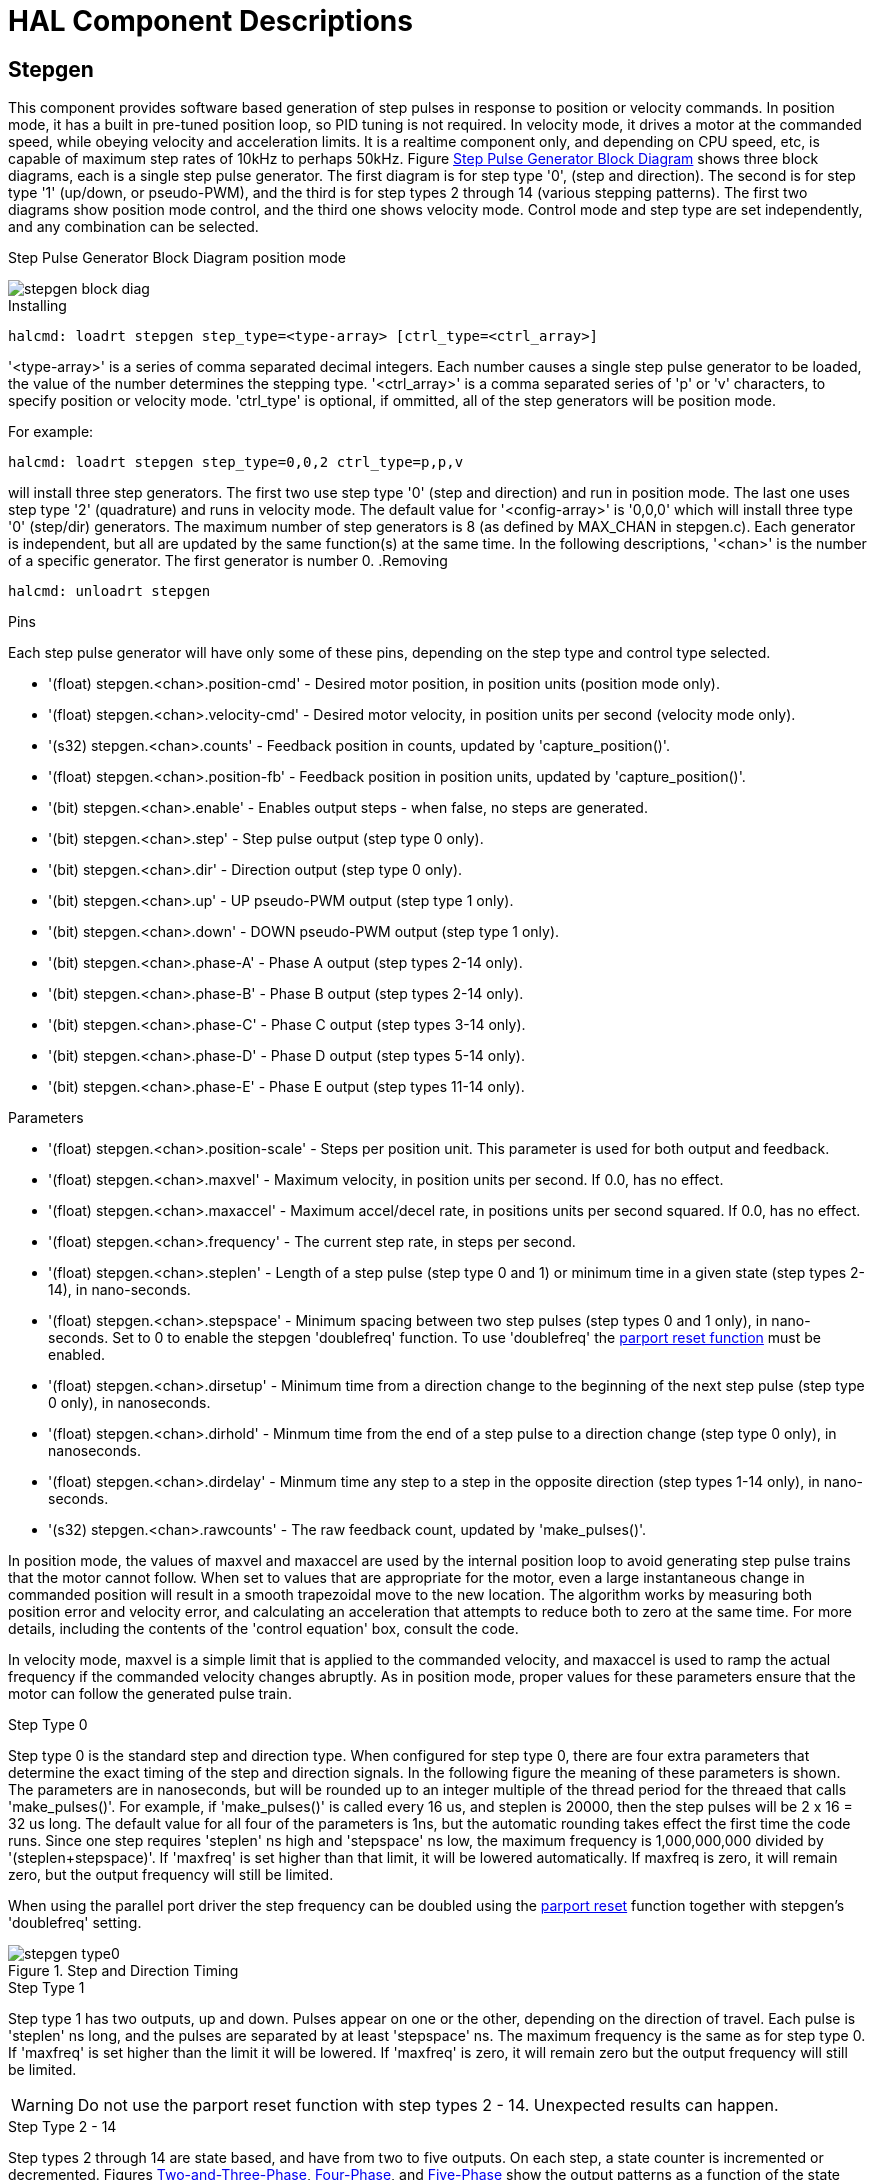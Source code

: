 
:imagesdir: hal/images

= HAL Component Descriptions

[[cha:realtime-components]] (((Realtime Components)))

[[sec:Stepgen]]
== Stepgen(((stepgen)))

This component provides software based generation of step pulses in
response to position or velocity commands. In position mode, it has a
built in pre-tuned position loop, so PID tuning is not required. In
velocity mode, it drives a motor at the commanded speed, while obeying
velocity and acceleration limits. It is a realtime component only, and
depending on CPU speed, etc, is capable of maximum step rates of 10kHz
to perhaps 50kHz. Figure <<fig:Stepgen-Block-Diag,Step Pulse Generator Block Diagram>>
shows three block diagrams, each is a single step pulse generator.
The first diagram is for step type '0', (step and direction). The second is
for step type '1' (up/down, or pseudo-PWM), and the third is for step types 2
through 14 (various stepping patterns). The first two diagrams show position
mode control, and the third one shows velocity mode. Control mode and
step type are set independently, and any combination can be selected.

[[fig:Stepgen-Block-Diag]]
.Step Pulse Generator Block Diagram position mode
(((Stepgen Block Diagram)))

image::stepgen-block-diag.png[align="center"]

.Installing

----
halcmd: loadrt stepgen step_type=<type-array> [ctrl_type=<ctrl_array>]
----

'<type-array>' is a series of comma separated decimal integers. Each
number causes a
single step pulse generator to be loaded, the value of the number
 determines the stepping type. '<ctrl_array>' is a comma separated
series of 'p' or 'v' characters, to specify position or velocity
mode. 'ctrl_type' is optional, if ommitted, all of the step generators
will be position
mode. 

For example:
----
halcmd: loadrt stepgen step_type=0,0,2 ctrl_type=p,p,v
----

will install three step generators. The first two use step type '0'
(step and direction) and run in position mode. The last one uses step
type '2' (quadrature) and runs in velocity mode. The default value for
'<config-array>' is '0,0,0' which will install three type '0'
(step/dir) generators. The maximum
number of step generators is 8 (as defined by MAX_CHAN in stepgen.c).
Each generator is independent, but all are updated by the same
 function(s) at the same time. In the following descriptions, '<chan>'
is the number of a specific generator. The first generator is number 0.
(((Stepgen Block Diagram)))
.Removing

----
halcmd: unloadrt stepgen
----

.Pins

Each step pulse generator will have only some of these pins, depending
on the step type and control type selected.

* '(float) stepgen.<chan>.position-cmd' - Desired motor position, in
   position units (position mode only).
* '(float) stepgen.<chan>.velocity-cmd' - Desired motor velocity, in
   position units per second (velocity mode only).
* '(s32) stepgen.<chan>.counts' - Feedback position in counts,
   updated by 'capture_position()'.
* '(float) stepgen.<chan>.position-fb' - Feedback position in
   position units, updated by 'capture_position()'.
* '(bit) stepgen.<chan>.enable' - Enables output steps - when false,
   no steps are generated.
* '(bit) stepgen.<chan>.step' - Step pulse output (step type 0 only).
* '(bit) stepgen.<chan>.dir' - Direction output (step type 0 only).
* '(bit) stepgen.<chan>.up' - UP pseudo-PWM output (step type 1 only).
* '(bit) stepgen.<chan>.down' - DOWN pseudo-PWM output (step type 1 only).
* '(bit) stepgen.<chan>.phase-A' - Phase A output (step types 2-14 only).
* '(bit) stepgen.<chan>.phase-B' - Phase B output (step types 2-14 only).
* '(bit) stepgen.<chan>.phase-C' - Phase C output (step types 3-14 only).
* '(bit) stepgen.<chan>.phase-D' - Phase D output (step types 5-14 only).
* '(bit) stepgen.<chan>.phase-E' - Phase E output (step types 11-14 only).

.Parameters[[sub:stepgen-parameters]]

* '(float) stepgen.<chan>.position-scale' - Steps per position unit.
   This parameter is used for both output and feedback.
* '(float) stepgen.<chan>.maxvel' - Maximum velocity, in position
   units per second. If 0.0, has no effect.
* '(float) stepgen.<chan>.maxaccel' - Maximum accel/decel rate, in
   positions units per second squared.
   If 0.0, has no effect.
* '(float) stepgen.<chan>.frequency' - The current step rate, in
   steps per second.
* '(float) stepgen.<chan>.steplen' - Length of a step pulse (step
   type 0 and 1) or minimum time in a
   given state (step types 2-14), in nano-seconds.
* '(float) stepgen.<chan>.stepspace' - Minimum spacing between two
   step pulses (step types 0 and 1 only), in nano-seconds. Set to 0 to
   enable the stepgen 'doublefreq' function. To use 'doublefreq' the
   <<sub:parport-functions,parport reset function>> must be enabled.
* '(float) stepgen.<chan>.dirsetup' - Minimum time from a direction
   change to the beginning of the next
   step pulse (step type 0 only), in nanoseconds.
* '(float) stepgen.<chan>.dirhold' - Minmum time from the end of a
   step pulse to a direction change
   (step type 0 only), in nanoseconds.
* '(float) stepgen.<chan>.dirdelay' - Minmum time any step to a step
   in the opposite direction (step
   types 1-14 only), in nano-seconds.
* '(s32) stepgen.<chan>.rawcounts' - The raw feedback count, updated
   by 'make_pulses()'. 

In position mode, the values of maxvel and maxaccel are used by the
internal position loop to avoid generating step pulse trains that the
motor cannot follow. When set to values that are appropriate for the
motor, even a large instantaneous change in commanded position will
result in a smooth trapezoidal move to the new location. The algorithm
works by measuring both position error and velocity error, and
calculating an acceleration that attempts to reduce both to zero at the
same time. For more details, including the contents of the 'control
equation' box, consult the code.

In velocity mode, maxvel is a simple limit that is applied to the
commanded velocity, and maxaccel is used to ramp the actual frequency
if the commanded velocity changes abruptly. As in position mode, proper
values for these parameters ensure that the motor can follow the
generated pulse train.

[[sub:Stepgen-Step-Types]]
.Step Types

.Step Type 0
Step type 0 is the standard step and direction type. When configured for
step type 0, there are four extra parameters that determine the exact
timing of the step and direction signals. In the following figure 
the meaning of these parameters is shown. The
parameters are in nanoseconds, but will be rounded up to an integer
multiple of the thread period for the threaed that calls
'make_pulses()'. For example, if 'make_pulses()' is called every 16 us,
and steplen is 20000, then the step pulses will
be 2 x 16 = 32 us long. The default value for all four of the parameters
is 1ns, but the automatic rounding takes effect the first time the code
 runs. Since one step requires 'steplen' ns high and 'stepspace' ns
low, the maximum frequency is 1,000,000,000 divided by
'(steplen+stepspace)'. If 'maxfreq' is set higher than that limit, it
will be lowered automatically. If
maxfreq is zero, it will remain zero, but the output frequency will
still be limited.

When using the parallel port driver the step frequency can be doubled using
the <<sub:parport-functions,parport reset>> function together with stepgen's
'doublefreq' setting.

[[fig:StepDir-timing]]
.Step and Direction Timing

image::stepgen-type0.png[align="center"]

.Step Type 1
Step type 1 has two outputs, up and down. Pulses appear on one or the
other, depending on the direction of travel. Each pulse is 'steplen' ns
long, and the pulses are separated by at least 'stepspace' ns. The
maximum frequency is the same as for step type 0. If 'maxfreq' is set
higher than the limit it will be lowered. If 'maxfreq' is zero, it
will remain zero but the output frequency will still be
limited.

[WARNING]
Do not use the parport reset function with step types 2 - 14. Unexpected
results can happen.

.Step Type 2 - 14
Step types 2 through 14 are state based, and have from two to five
outputs. On each step, a state counter is incremented or decremented.
Figures <<fig:Two-and-Three-Phase,Two-and-Three-Phase>>, <<fig:Four-Phase,Four-Phase>>, and 
<<fig:Five-Phase,Five-Phase>> show the output patterns as a function of the state
counter. The maximum frequency is 1,000,000,000 divided by 'steplen',
and as in the other modes, 'maxfreq' will be lowered if it is above the
limit.

[[fig:Two-and-Three-Phase]]
.Two-and-Three-Phase Step Types
(((Two and Three Phase)))

image::stepgen-type2-4.png[align="center"]

[[fig:Four-Phase]]
.Four-Phase Step Types
(((Four Phase)))

image::stepgen-type5-10.png[align="center", width=800]

[[fig:Five-Phase]]
.Five-Phase Step Types
(((Five Phase)))

image::stepgen-type11-14.png[align="center"]

.Functions

The component exports three functions. Each function acts on all of
the step pulse generators - running different generators in different
threads is not supported.

* '(funct) stepgen.make-pulses' - High speed function to generate
   and count pulses (no floating point).
* '(funct) stepgen.update-freq' - Low speed function does position
   to velocity conversion, scaling and limiting.
* '(funct) stepgen.capture-position' - Low speed function for
   feedback, updates latches and scales position.

The high speed function 'stepgen.make-pulses' should be run in a very
fast thread, from 10 to 50 us depending on the
capabilities of the computer. That thread's period determines the
 maximum step frequency, since 'steplen', 'stepspace', 'dirsetup',
'dirhold', and 'dirdelay' are all rounded up to a integer multiple of
the thread periond in
nanoseconds. The other two functions can be called at a much lower
rate.

[[sec:PWMgen]]
== PWMgen(((pwmgen)))

This component provides software based generation of PWM (Pulse Width
Modulation) and PDM (Pulse Density Modulation) waveforms. It is a
realtime component only, and depending on CPU speed, etc, is capable of
PWM frequencies from a few hundred Hertz at pretty good resolution, to
perhaps 10KHz with limited resolution.

.Installing

----
loadrt pwmgen output_type=<config-array>
----

The '<config-array>' is a series of comma separated decimal integers. Each
number causes a single PWM generator to be loaded, the value of the number
determines the output type. The following example will install three PWM
generators. There is no default value, if '<config-array>' is not specified,
no PWM generators will be installed. The maximum number of frequency generators
is 8 (as defined by MAX_CHAN in pwmgen.c). Each generator is independent,
but all are updated by the same function(s) at the same time. In the following
descriptions, '<chan>' is the number of a specific generator. The first
generator is number 0.

.Example
----
loadrt pwmgen output_type=0,1,2
----

.Removing

----
unloadrt pwmgen
----

.Output Types

The PWM generator supports three different 'output types'.

* 'Output type 0' - PWM output pin only. Only positive commands are accepted,
   negative values are treated as zero (and will be affected by the parameter
   'min-dc' if it is non-zero).

* 'Output type 1' - PWM/PDM and direction pins. Positive and negative inputs
   will be output as positive and negative PWM. The direction pin is false
   for positive commands, and true for negative commands. If your control
   needs positive PWM for both CW and CCW use the <<sub:abs,abs>> component
   to convert your PWM signal to positive value when a negative input is input.

* 'Output type 2' - UP and DOWN pins. For positive commands, the PWM signal
   appears on the up output, and the down output remains false. For negative
   commands, the PWM signal appears on the down output, and the up output
   remains false. Output type 2 is suitable for driving most H-bridges.

.Pins

Each PWM generator will have the following pins:

* '(float) pwmgen.<chan>.value' - Command value, in arbitrary units.
   Will be scaled by the 'scale' parameter (see below).
* '(bit) pwmgen.<chan>.enable' - Enables or disables the PWM
   generator outputs.

Each PWM generator will also have some of these pins, depending on the
output type selected:

* '(bit) pwmgen.<chan>.pwm' - PWM (or PDM) output, (output types 0
   and 1 only).
* '(bit) pwmgen.<chan>.dir' - Direction output (output type 1 only).
* '(bit) pwmgen.<chan>.up' - PWM/PDM output for positive input value
   (output type 2 only).
* '(bit) pwmgen.<chan>.down' - PWM/PDM output for negative input
   value (output type 2 only).

.Parameters

* '(float) pwmgen.<chan>.scale' - Scaling factor to convert 'value'
   from arbitrary units to duty cycle.
* '(float) pwmgen.<chan>.pwm-freq' - Desired PWM frequency, in Hz.
   If 0.0, generates PDM instead of
    PWM. If set higher than internal limits, next call of 'update_freq()'
   will set it to the internal limit. If non-zero, and 'dither' is false,
   next call of 'update_freq()' will set it to the nearest integer
   multiple of the 'make_pulses()' function period.
* '(bit) pwmgen.<chan>.dither-pwm' - If true, enables dithering to
   achieve average PWM frequencies or
   duty cycles that are unobtainable with pure PWM. If false, both the PWM
   frequency and the duty cycle will be rounded to values that can be
   achieved exactly.
* '(float) pwmgen.<chan>.min-dc' - Minimum duty cycle, between 0.0
   and 1.0 (duty cycle will go to
   zero when disabled, regardless of this setting).
* '(float) pwmgen.<chan>.max-dc' - Maximum duty cycle, between 0.0
   and 1.0.
* '(float) pwmgen.<chan>.curr-dc' - Current duty cycle - after all
   limiting and rounding (read only).

.Functions

The component exports two functions. Each function acts on all of the
PWM generators - running different generators in different threads is
not supported.

* '(funct) pwmgen.make-pulses' - High speed function to generate PWM
   waveforms (no floating point).
* '(funct) pwmgen.update' - Low speed function to scale and limit
   value and handle other parameters.

The high speed function 'pwmgen.make-pulses' should be run in a very
fast thread, from 10 to 50 us depending on the
capabilities of the computer. That thread's period determines the
maximum PWM carrier frequency, as well as the resolution of the PWM or
PDM signals. The other function can be called at a much lower rate.

[[sec:Encoder]]
== Encoder(((encoder)))

This component provides software based counting of signals from
quadrature encoders. It is a realtime component only, and depending on
CPU speed, latency, etc, is capable of maximum count rates of 10kHz to
perhaps up to 50kHz.

The base thread should be 1/2 count speed to allow for noise and timing
variation. For example if you have a 100 pulse per revolution encoder on the
spindle and your maximnum RPM is 3000 the maximum base thread should be 25 us.
A 100 pulse per revolution encoder will have 400 counts. The spindle speed
of 3000 RPM = 50 RPS (revolutions per second). 400 * 50 = 20,000 counts per
second or 50 us between counts.

Figure <<fig:Encoder-Block-Diag,Encoder Counter Block Diagram>> is a block
diagram of one channel of encoder counter.

[[fig:Encoder-Block-Diag]]
.Encoder Counter Block Diagram
(((Encoder Block Diagram)))

image::encoder-block-diag.png[align="center"]

.Installing

----
halcmd: loadrt encoder [num_chan=<counters>]
----

'<counters>' is the number of encoder counters that you want to
install. If 'numchan' is not specified, three counters will be
installed. The maximum 
number of counters is 8 (as defined by MAX_CHAN in encoder.c). Each
counter is independent, but all are updated by the same function(s) at
 the same time. In the following descriptions, '<chan>' is the number
of a specific counter. The first counter is number 0.

.Removing

----
halcmd: unloadrt encoder
----

.Pins

* 'encoder.<chan>.counter-mode' (bit, I/O) (default: FALSE) - Enables
   counter mode. When true, the
   counter counts each rising edge of the phase-A input, ignoring the
   value on phase-B. This is useful for counting the output of a single
   channel (non-quadrature) sensor. When false, it counts in quadrature
   mode.
* 'encoder.<chan>.counts' (s32, Out) - Position in encoder counts.
* 'encoder.<chan>.counts-latched' (s32, Out) - Not used at this time.
* 'encoder.<chan>.index-enable' (bit, I/O) - When True, 'counts' and
   'position are' reset to zero on next rising edge of Phase Z. At the
   same time, 'index-enable' is reset to zero to indicate that the rising
   edge has occoured. The 'index-enable' pin is bi-directional. If
   'index-enable' is False, the Phase Z channel of the encoder will be
   ignored, and the
    counter will count normally. The encoder driver will never set
   'index-enable' True. However, some other component may do so.
* 'encoder.<chan>.latch-falling' (bit, In) (default: TRUE) - Not used
   at this time.
* 'encoder.<chan>.latch-input' (bit, In) (default: TRUE) - Not used at
   this time.
* 'encoder.<chan>.latch-rising' (bit, In) - Not used at this time.
* 'encoder.<chan>.min-speed-estimate' (float, in) - Determine the
   minimum true velocity magnitude at which
   velocity will be estimated as nonzero and postition-interpolated will
   be interpolated. The units of 'min-speed-estimate' are the same as the
   units of 'velocity' . Scale factor, in counts per length unit. Setting
   this parameter too
   low will cause it to take a long time for velocity to go to 0 after
   encoder pulses have stopped arriving.
* 'encoder.<chan>.phase-A' (bit, In) - Phase A of the quadrature encoder signal.
* 'encoder.<chan>.phase-B' (bit, In) - Phase B of the quadrature encoder signal.
* 'encoder.<chan>.phase-Z' (bit, In) - Phase Z (index pulse) of the quadrature encoder signal.
* 'encoder.<chan>.position' (float, Out) - Position in scaled units (see 'position-scale').
* 'encoder.<chan>.position-interpolated' (float, Out) - Position in
   scaled units, interpolated between
   encoder counts. The 'position-interpolated' attempts to interpolate
   between encoder counts, based on the most
   recently measured velocity. Only valid when velocity is approximately
   constant and above 'min-speed-estimate'. Do not use for position
   control, since its value is incorrect at
   low speeds, during direction reversals, and during speed changes.
   However, it allows a low ppr encoder (including a one pulse per
   revolution 'encoder') to be used for lathe threading, and may have
   other uses as well.
* 'encoder.<chan>.position-latched (float, Out)' - Not used at this time.
* 'encoder.<chan>.position-scale (float, I/O)' - Scale factor, in
   counts per length unit. For example, if
   position-scale is 500, then 1000 counts of the encoder will be reported
   as a position of 2.0 units.
* 'encoder.<chan>.rawcounts (s32, In)' - The raw count, as determined
   by update-counters. This value is
   updated more frequently than counts and position. It is also unaffected
   by reset or the index pulse.
* 'encoder.<chan>.reset' (bit, In) - When True, force 'counts' and
   'position' to zero immediately.
* 'encoder.<chan>.velocity' (float, Out) - Velocity in scaled units per
   second. 'encoder' uses an algorithm that greatly reduces quantization
   noise as compared
   to simply differentiating the 'position' output. When the magnitude
   of the true velocity is below
   min-velocity-estimate, the velocity output is 0.
* 'encoder.<chan>.x4-mode (bit, I/O) (default: TRUE)' - Enables
   times-4 mode. When true, the counter counts each edge of
   the quadrature waveform (four counts per full cycle). When false, it
   only counts once per full cycle. In counter-mode, this parameter is
   ignored. The 1x mode is useful for some jogwheels.

.Parameters

* 'encoder.<chan>.capture-position.time (s32, RO)' 
* 'encoder.<chan>.capture-position.tmax (s32, RW)'
* 'encoder.<chan>.update-counters.time (s32, RO)'
* 'encoder.<chan>.update-counter.tmax (s32, RW)'

.Functions

The component exports two functions. Each function acts on all of the
encoder counters - running different counters in different threads is
not supported.

* '(funct) encoder.update-counters' - High speed function to count
   pulses (no floating point).
* '(funct) encoder.capture-position' - Low speed function to update
   latches and scale position.

[[sec:PID]]
== PID(((pid)))

This component provides Proportional/Integral/Derivative control
loops. It is a realtime component only. For simplicity, this discussion
assumes that we are talking about position loops, however this
component can be used to implement other feedback loops such as speed,
torch height, temperature, etc. Figure <<fig:PID-block-diag,PID Loop Block Diagram>> is a
block diagram of a single PID loop.

[[fig:PID-block-diag]]
.PID Loop Block Diagram
(((PID Block Diagram)))

image::pid-block-diag.png[align="center"]

.Installing

----
halcmd: loadrt pid [num_chan=<loops>] [debug=1]
----

'<loops>' is the number of PID loops that you want to install. If
'numchan' is not specified, one loop will be installed. The maximum
number of
loops is 16 (as defined by MAX_CHAN in pid.c). Each loop is completely
 independent. In the following descriptions, '<loopnum>' is the loop
number of a specific loop. The first loop is number 0.

If 'debug=1' is specified, the component will export a few extra
parameters that
may be useful during debugging and tuning. By default, the extra
parameters are not exported, to save shared memory space and avoid
cluttering the parameter list.

.Removing

----
halcmd: unloadrt pid
----

.Pins

The three most important pins are

* '(float) pid.<loopnum>.command' - The desired position, as
   commanded by another system component.
* '(float) pid.<loopnum>.feedback' - The present position, as
   measured by a feedback device such as an encoder.
* '(float) pid.<loopnum>.output' - A velocity command that attempts
   to move from the present position to the desired position. 

For a position loop, 'command' and 'feedback' are in position units.
For a linear axis, this could be inches, mm, meters, or whatever is
relevant. Likewise, for an angular axis, it could be degrees, radians,
etc. The units of the 'output' pin represent the change needed to make
the feedback match the command. As such, for a position loop 'Output'
is a velocity, in inches/sec, mm/sec, degrees/sec, etc. Time units are
always seconds, and the velocity units match the position units. If
command and feedback are in meters, then output is in meters per
second.

Each loop has two pins which are used to monitor or control the
general operation of the component.

* '(float) pid.<loopnum>.error' - Equals '.command' minus '.feedback'.
* '(bit) pid.<loopnum>.enable' - A bit that enables the loop. If
   '.enable' is false, all integrators are reset, and the output is 
   forced to zero. If '.enable' is true, the loop operates normally.

Pins used to report saturation. Saturation occurs when the output of
the PID block is at its maximum or minimum limit.

* '(bit) pid.<loopnum>.saturated' - True when output is saturated.
* '(float) pid.<loopnum>.saturated_s' - The time the output has been saturated. 
* '(s32) pid.<loopnum>.saturated_count' - The time the output has been saturated. 

.Parameters

The PID gains, limits, and other 'tunable' features of the loop are
implemented as parameters.

* '(float) pid.<loopnum>.Pgain' - Proportional gain 
* '(float) pid.<loopnum>.Igain' - Integral gain 
* '(float) pid.<loopnum>.Dgain' - Derivative gain 
* '(float) pid.<loopnum>.bias' - Constant offset on output 
* '(float) pid.<loopnum>.FF0' - Zeroth order feedforward - output
   proportional to command (position).
* '(float) pid.<loopnum>.FF1' - First order feedforward - output
   proportional to derivative of command (velocity).
* '(float) pid.<loopnum>.FF2' - Second order feedforward - output
   proportional to 2nd derivative
   of command (acceleration)footnote:[FF2 is not currently implemented,
   but it will be added. Consider this note a “FIXME” for the code]. 
* '(float) pid.<loopnum>.deadband' - Amount of error that will be ignored 
* '(float) pid.<loopnum>.maxerror' - Limit on error 
* '(float) pid.<loopnum>.maxerrorI' - Limit on error integrator 
* '(float) pid.<loopnum>.maxerrorD' - Limit on error derivative 
* '(float) pid.<loopnum>.maxcmdD' - Limit on command derivative 
* '(float) pid.<loopnum>.maxcmdDD' - Limit on command 2nd derivative 
* '(float) pid.<loopnum>.maxoutput' - Limit on output value

All of the 'max' limits are implemented such that if the parameter
value is zero, there is no limit.

If 'debug=1' was specified when the component was installed, four
additional parameters will be exported:

* '(float) pid.<loopnum>.errorI' - Integral of error.
* '(float) pid.<loopnum>.errorD' - Derivative of error.
* '(float) pid.<loopnum>.commandD' - Derivative of the command.
* '(float) pid.<loopnum>.commandDD' - 2nd derivative of the command. 

.Functions

The component exports one function for each PID loop. This function
performs all the calculations needed for the loop. Since each loop has
its own function, individual loops can be included in different threads
and execute at different rates.

*  '(funct) pid.<loopnum>.do_pid_calcs' - Performs all calculations
   for a single PID loop.

If you want to understand the exact algorithm used to compute the
output of the PID loop, refer to figure <<fig:PID-block-diag,PID Loop Block Diagram>>, the
comments at the beginning of 'emc2/src/hal/components/pid.c' , and of
course to the code itself. The loop calculations are in the C
function 'calc_pid()'.

== Simulated Encoder[[sec:Simulated-Encoder]](((sim-encoder)))

The simulated encoder is exactly that. It produces quadrature pulses
with an index pulse, at a speed controlled by a HAL pin. Mostly useful
for testing.

.Installing

----
halcmd: loadrt sim-encoder num_chan=<number>
----

'<number>' is the number of encoders that you want to simulate. If not
specified, one encoder will be installed. The maximum number is 8 (as
defined by MAX_CHAN in sim_encoder.c).

.Removing

----
halcmd: unloadrt sim-encoder
----

.Pins

* '(float) sim-encoder.<chan-num>.speed' - The speed command for the
   simulated shaft.
* '(bit) sim-encoder.<chan-num>.phase-A' - Quadrature output.
* '(bit) sim-encoder.<chan-num>.phase-B' - Quadrature output.
* '(bit) sim-encoder.<chan-num>.phase-Z' - Index pulse output. 

When '.speed' is positive, '.phase-A' leads '.phase-B'.

.Parameters

* '(u32) sim-encoder.<chan-num>.ppr' - Pulses Per Revolution.
* '(float) sim-encoder.<chan-num>.scale' - Scale Factor for 'speed'.
   The default is 1.0, which means that 'speed' is in revolutions per
   second. Change to 60 for RPM, to 360 for
   degrees per second, 6.283185 for radians per seconed, etc.

Note that pulses per revolution is not the same as counts per
revolution. A pulse is a complete quadrature cycle. Most encoder
counters will count four times during one complete cycle.

.Functions

The component exports two functions. Each function affects all
simulated encoders.

* '(funct) sim-encoder.make-pulses' - High speed function to
   generate quadrature pulses (no floating point).
* '(funct) sim-encoder.update-speed' - Low speed function to read
   'speed', do scaling, and set up 'make-pulses'.

[[sec:Debounce]]
== Debounce(((debounce)))

Debounce is a realtime component that can filter the glitches created
by mechanical switch contacts. It may also be useful in other
applications where short pulses are to be rejected.

.Installing

----
halcmd: loadrt debounce cfg=<config-string>
----

'<config-string>' is a series of comma separated decimal integers.
Each number installs
a group of identical debounce filters, the number determines how many
filters are in the group. 

For example:

----
halcmd: loadrt debounce cfg=1,4,2
----

will install three groups of filters. Group 0 contains one filter,
group 1 contains four, and group 2 contains two filters. The default
value for '<config-string>' is '"1"' which will install a single group
containing a single filter. The
maximum number of groups 8 (as defined by MAX_GROUPS in debounce.c).
The maximum number of filters in a group is limited only by shared
memory space. Each group is completely independent. All filters in a
single group are identical, and they are all updated by the same 
function at the same time. In the following descriptions, '<G>' is the
group number and '<F>' is the filter number within the group. The
first filter is group 0, 
filter 0.

.Removing

----
halcmd: unloadrt debounce
----

.Pins

Each individual filter has two pins.

* '(bit) debounce.<G>.<F>.in' - Input of filter '<F>' in group '<G>'.
* '(bit) debounce.<G>.<F>.out' - Output of filter '<F>' in group '<G>'.

.Parameters

Each group of filters has one parameterfootnote:[Each individual
filter also has an internal state variable. There is a
compile time switch that can export that variable as a parameter. This
is intended for testing, and simply wastes shared memory under normal
circumstances.].

* '(s32) debounce.<G>.delay' - Filter delay for all filters in group '<G>'. 

The filter delay is in units of thread periods. The minimum delay is
zero. The output of a zero delay filter exactly follows its input - it
doesn't filter anything. As 'delay' increases, longer and longer
glitches are rejected. If 'delay' is 4, all glitches less than or
equal to four thread periods will be rejected.

.Functions

Each group of filters has one function, which updates all the filters
in that group 'simultaneously'. Different groups of filters can be
updated from different threads at different periods.

* '(funct) debounce.<G>' - Updates all filters in group '<G>'.

== Siggen[[sec:Siggen]](((siggen)))

Siggen is a realtime component that generates square, triangle, and
sine waves. It is primarily used for testing.

.Installing

----
halcmd: loadrt siggen [num_chan=<chans>]
----

'<chans>' is the number of signal generators that you want to install.
If 'numchan' is not specified, one signal generator will be installed.
The maximum
number of generators is 16 (as defined by MAX_CHAN in siggen.c). Each
 generator is completely independent. In the following descriptions,
'<chan>' is the number of a specific signal generator (the numbers
start at 0).

.Removing

----
halcmd: unloadrt siggen
----

.Pins

Each generator has five output pins.

* '(float) siggen.<chan>.sine' - Sine wave output.
* '(float) siggen.<chan>.cosine' - Cosine output.
* '(float) siggen.<chan>.sawtooth' - Sawtooth output.
* '(float) siggen.<chan>.triangle' - Triangle wave output.
* '(float) siggen.<chan>.square' - Square wave output.

All five outputs have the same frequency, amplitude, and offset.

In addition to the output pins, there are three control pins:

* '(float) siggen.<chan>.frequency' - Sets the frequency in Hertz,
   default value is 1 Hz.
* '(float) siggen.<chan>.amplitude' - Sets the peak amplitude of the
   output waveforms, default is 1.
* '(float) siggen.<chan>.offset' - Sets DC offset of the output
   waveforms, default is 0.

For example, if 'siggen.0.amplitude' is 1.0 and 'siggen.0.offset' is
0.0, the outputs will swing from -1.0 to +1.0. If 'siggen.0.amplitude'
is 2.5 and 'siggen.0.offset' is 10.0, then the outputs will swing from
7.5 to 12.5.

.Parameters

None. footnote:[Prior to version 2.1, frequency, amplitude, and offset
were parameters. They were changed to pins to allow control by other
components.] 

.Functions

* '(funct) siggen.<chan>.update' - Calculates new values for all five outputs. 

[[sec:lut5]]
== lut5(((lut5)))

The lut5 component is a 5 input logic component based on a look up table.

* 'lut5' does not require a floating point thread.

.Installing

----
loadrt lut5 [count=N|names=name1[,name2...]]
addf lut5.N servo-thread | base-thread
setp lut5.N.function 0xN
----

.Computing Function

To compute the hexadecimal number for the function starting from the top put
a 1 or 0 to indicate if that row would be true or false. Next write down every
number in the output column starting from the top and writing them from right
to left. This will be the binary number. Using a calculator with a program
view like the one in Debian enter the binary number and then convert it to
hexadecimal and that will be the value for function.

.Look Up Table
[width="50%",cols="6*^",options="header"]
|====================================
|Bit 4|Bit 3|Bit 2|Bit 1|Bit 0|Output
|0|0|0|0|0|
|0|0|0|0|1|
|0|0|0|1|0|
|0|0|0|1|1|
|0|0|1|0|0|
|0|0|1|0|1|
|0|0|1|1|0|
|0|0|1|1|1|
|0|1|0|0|0|
|0|1|0|0|1|
|0|1|0|1|0|
|0|1|0|1|1|
|0|1|1|0|0|
|0|1|1|0|1|
|0|1|1|1|0|
|0|1|1|1|1|
|1|0|0|0|0|
|1|0|0|0|1|
|1|0|0|1|0|
|1|0|0|1|1|
|1|0|1|0|0|
|1|0|1|0|1|
|1|0|1|1|0|
|1|0|1|1|1|
|1|1|0|0|0|
|1|1|0|0|1|
|1|1|0|1|0|
|1|1|0|1|1|
|1|1|1|0|0|
|1|1|1|0|1|
|1|1|1|1|0|
|1|1|1|1|1|
|====================================

.Two Input Example

In the following table we have selected the output state for each line
that we wish to be true.

.Look Up Table
[width="50%",cols="6*^",options="header"]
|====================================
|Bit 4|Bit 3|Bit 2|Bit 1|Bit 0|Output
|0|0|0|0|0|0
|0|0|0|0|1|1
|0|0|0|1|0|0
|0|0|0|1|1|1
|====================================

Looking at the output column of our example we want the output to be on
when Bit 0 or Bit 0 and Bit1 is on and nothing else. The binary number is
'b1010' (rotate the output 90 degrees CW). Enter this number into the
calculator then change the display to hexadecimal and the number needed for
function is '0xa'. The hexadecimal prefix is '0x'.
